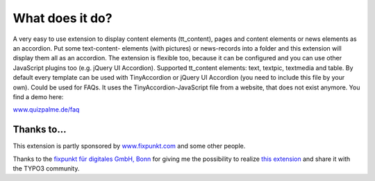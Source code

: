 ﻿.. include:: /Includes.rst.txt


What does it do?
^^^^^^^^^^^^^^^^

A very easy to use extension to display content elements (tt\_content), pages and content elements or
news elements as an accordion. Put some text-content-
elements (with pictures) or news-records into a folder and this
extension will display them all as an accordion. The extension is
flexible too, because it can be configured and you can use other
JavaScript plugins too (e.g. jQuery UI Accordion).
Supported tt\_content elements: text, textpic, textmedia and table.
By default every template can be used with TinyAccordion or jQuery UI Accordion (you need to include this file by your own).
Could be used for FAQs. It uses the TinyAccordion-JavaScript file from a website, that does not exist anymore.
You find a demo here:

`www.quizpalme.de/faq <https://www.quizpalme.de/faq>`_

Thanks to...
------------

This extension is partly sponsored by
`www.fixpunkt.com <https://www.fixpunkt.com/>`_
and some other people.

Thanks to the
`fixpunkt für digitales GmbH, Bonn <https://www.fixpunkt.com/webentwicklung/typo3/>`_
for giving me the possibility to realize
`this extension <https://www.fixpunkt.com/webentwicklung/typo3/typo3-extensions/>`_
and share it with the TYPO3 community.
